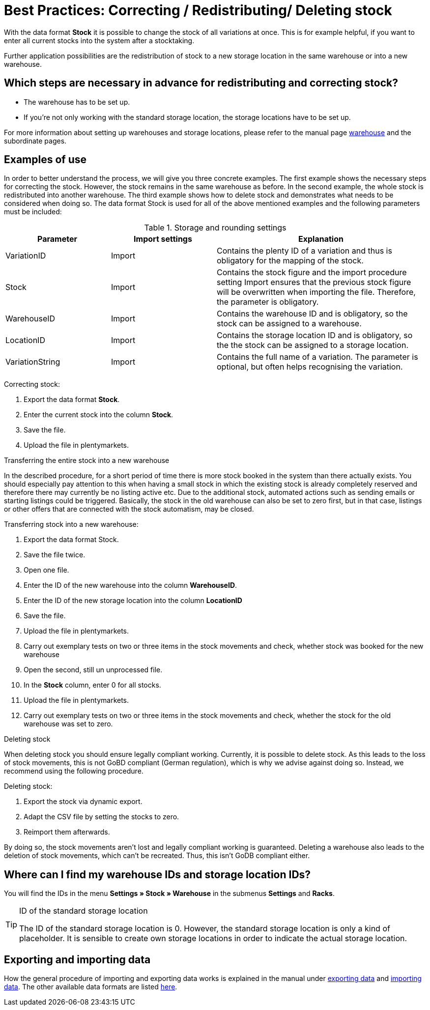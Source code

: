= Best Practices: Correcting / Redistributing/ Deleting stock
:lang: en
:description: Find out how to completely redistribute stock of one warehouse to another one.
:keywords: Stocktaking, manage stock, redistribute stock, correct stock, redistribute warehouse, delete stock
:position: 80

With the data format *Stock* it is possible to change the stock of all variations at once. This is for example helpful, if you want to enter all current stocks into the system after a stocktaking.

Further application possibilities are the redistribution of stock to a new storage location in the same warehouse or into a new warehouse.

== Which steps are necessary in advance for redistributing and correcting stock?

* The warehouse has to be set up.
* If you’re not only working with the standard storage location, the storage locations have to be set up.

For more information about setting up warehouses and storage locations, please refer to the manual page <<stock-management/setting-up-a-warehouse#, warehouse>> and the subordinate pages.

== Examples of use
In order to better understand the process, we will give you three concrete examples. The first example shows the necessary steps for correcting the stock. However, the stock remains in the same warehouse as before.
In the second example, the whole stock is redistributed into another warehouse. The third example shows how to delete stock and demonstrates what needs to be considered when doing so.
The data format Stock is used for all of the above mentioned examples and the following parameters must be included:

.Storage and rounding settings
[cols="1,1,2"]
|====
|Parameter| Import settings| Explanation

|VariationID
|Import
|Contains the plenty ID of a variation and thus is obligatory for the mapping of the stock.

|Stock
|Import
|Contains the stock figure and the import procedure setting Import ensures that the previous stock figure will be overwritten when importing the file. Therefore, the parameter is obligatory.

|WarehouseID
|Import
|Contains the warehouse ID and is obligatory, so the stock can be assigned to a warehouse.

|LocationID
|Import
|Contains the storage location ID and is obligatory, so the the stock can be assigned to a storage location.

|VariationString
|Import
|Contains the full name of a variation. The parameter is optional, but often helps recognising the variation.
|====

[.instruction]
Correcting stock:

. Export the data format *Stock*.
. Enter the current stock into the column *Stock*.
. Save the file.
. Upload the file in plentymarkets.

Transferring the entire stock into a new warehouse

In the described procedure, for a short period of time there is more stock booked in the system than there actually exists. You should especially pay attention to this when having a small stock in which the existing stock is already completely reserved and therefore there may currently be no listing active etc. Due to the additional stock, automated actions such as sending emails or starting listings could be triggered. Basically, the stock in the old warehouse can also be set to zero first, but in that case, listings or other offers that are connected with the stock automatism, may be closed.

[.instruction]
Transferring stock into a new warehouse:

. Export the data format Stock.
. Save the file twice.
. Open one file.
. Enter the ID of the new warehouse into the column *WarehouseID*.
. Enter the ID of the new storage location into the column *LocationID*
. Save the file.
. Upload the file in plentymarkets.
. Carry out exemplary tests on two or three items in the stock movements and check, whether stock was booked for the new warehouse
. Open the second, still un unprocessed file.
. In the *Stock* column, enter 0 for all stocks.
. Upload the file in plentymarkets.
. Carry out exemplary tests on two or three items in the stock movements and check, whether the stock for the old warehouse was set to zero.

Deleting stock

When deleting stock you should ensure legally compliant working. Currently, it is possible to delete stock. As this leads to the loss of stock movements, this is not GoBD compliant (German regulation), which is why we advise against doing so. Instead, we recommend using the following procedure.

[.instruction]
Deleting stock:

. Export the stock via dynamic export.
. Adapt the CSV file by setting the stocks to zero.
. Reimport them afterwards.

By doing so, the stock movements aren’t lost and legally compliant working is guaranteed. Deleting a warehouse also leads to the deletion of stock movements, which can’t be recreated. Thus, this isn’t GoDB compliant either.

== Where can I find my warehouse IDs and storage location IDs?

You will find the IDs in the menu *Settings » Stock » Warehouse* in the submenus *Settings* and *Racks*.

[TIP]
.ID of the standard storage location
====
The ID of the standard storage location is 0. However, the standard storage location is only a kind of placeholder. It is sensible to create own storage locations in order to indicate the actual storage location.
====

== Exporting and importing data

How the general procedure of importing and exporting data works is explained in the manual under <<basics/data-exchange/export-import/exporting-data#, exporting data>> and <<basics/data-exchange/export-import/importing-data#, importing data>>.
The other available data formats are listed <<basics/data-exchange/export-import/data-formats#, here>>.
